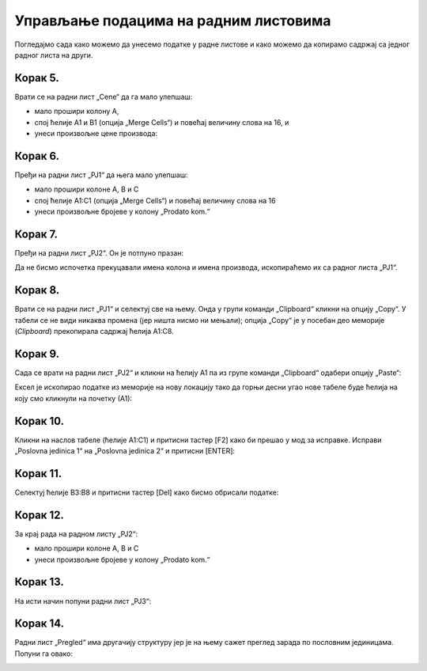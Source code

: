 Управљање подацима на радним листовима
===============================================

Погледајмо сада како можемо да унесемо податке у радне листове и како можемо да копирамо садржај са једног радног листа на други.

Корак 5.
-----------------

Врати се на радни лист „Cene“ да га мало улепшаш:

- мало прошири колону А,
- спој ћелије A1 и B1 (опција „Merge Cells“) и повећај величину слова на 16, и
- унеси произвољне цене производа:


.. image:: ../../_images/PJ11.jpg
   :width: 780px
   :align: center


Корак 6.
-----------------


Пређи на радни лист „PJ1“ да њега мало улепшаш:

- мало прошири колоне А, B и C
- спој ћелије A1:C1 (опција „Merge Cells“) и повећај величину слова на 16
- унеси произвољне бројеве у колону „Prodato kom.“


.. image:: ../../_images/PJ12.jpg
   :width: 780px
   :align: center


Корак 7.
---------------

Пређи на радни лист „PJ2“. Он је потпуно празан:


.. image:: ../../_images/PJ31.jpg
   :width: 780px
   :align: center


Да не бисмо испочетка прекуцавали имена колона и имена производа, ископираћемо их са радног листа „PJ1“.

Корак 8.
----------------------

Врати се на радни лист „PJ1“ и селектуј све на њему.
Онда у групи команди „Clipboard“ кликни на опцију „Copy“.
У табели се не види никаква промена (јер ништа нисмо ни мењали); опција „Copy“ је у посебан део меморије (*Clipboard*)
прекопирала садржај ћелија A1:C8.


.. image:: ../../_images/PJ32.jpg
   :width: 780px
   :align: center



Корак 9.
--------------------

Сада се врати на радни лист „PJ2“ и кликни на ћелију А1
па из групе команди „Clipboard“ одабери опцију „Paste“:


.. image:: ../../_images/PJ33.jpg
   :width: 780px
   :align: center


Ексел је ископирао податке из меморије на нову локацију тако да горњи десни угао нове табеле буде ћелија на коју смо кликнули на почетку (А1):


.. image:: ../../_images/PJ34.jpg
   :width: 780px
   :align: center


Корак 10.
------------------------

Кликни на наслов табеле (ћелије А1:C1) и притисни тастер [F2] како би прешао у мод за исправке.
Исправи „Poslovna jedinica 1“ на „Poslovna jedinica 2“ и притисни [ENTER]:


.. image:: ../../_images/PJ36.jpg
   :width: 780px
   :align: center


Корак 11.
---------------

Селектуј ћелије B3:B8 и притисни тастер [Del] како бисмо обрисали податке:


.. image:: ../../_images/PJ37.jpg
   :width: 780px
   :align: center





Корак 12.
--------------------------


За крај рада на радном листу „PJ2“:

- мало прошири колоне А, B и C
- унеси произвољне бројеве у колону „Prodato kom.“


.. image:: ../../_images/PJ21.jpg
   :width: 780px
   :align: center


Корак 13.
---------------------------

На исти начин попуни радни лист „PJ3“:


.. image:: ../../_images/PJ39.jpg
   :width: 780px
   :align: center


Корак 14.
-------------------

Радни лист „Pregled“ има другачију структуру јер је на њему сажет преглед зарада по пословним јединицама. Попуни га овако:


.. image:: ../../_images/PJ40.jpg
   :width: 780px
   :align: center

